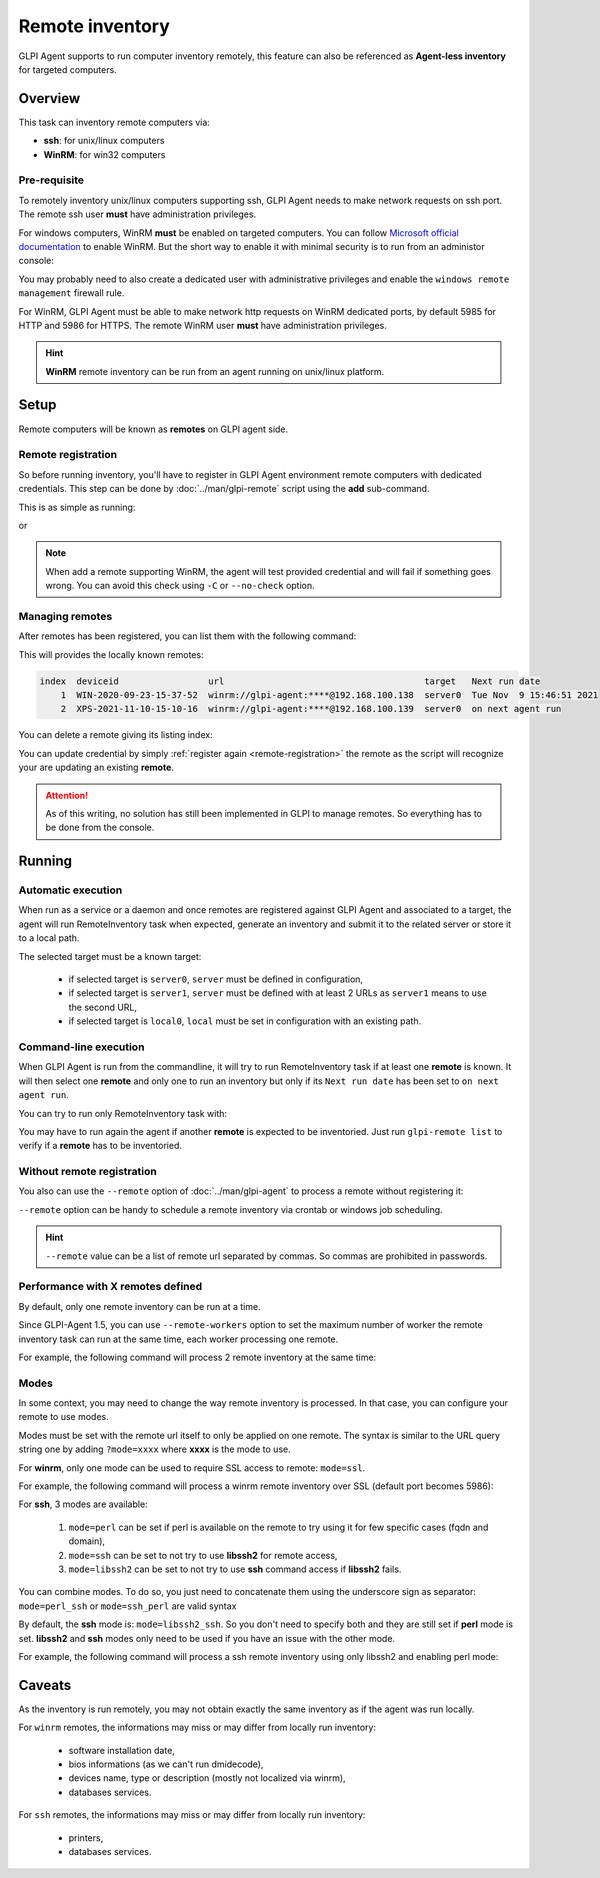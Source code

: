 Remote inventory
================

GLPI Agent supports to run computer inventory remotely, this feature can also be referenced as **Agent-less inventory** for targeted computers.

Overview
--------

This task can inventory remote computers via:

* **ssh**: for unix/linux computers
* **WinRM**: for win32 computers

Pre-requisite
^^^^^^^^^^^^^

To remotely inventory unix/linux computers supporting ssh, GLPI Agent needs to make network requests on ssh port. The remote ssh user **must** have administration privileges.

For windows computers, WinRM **must** be enabled on targeted computers. You can follow `Microsoft official documentation <https://docs.microsoft.com/en-us/windows/win32/winrm/installation-and-configuration-for-windows-remote-management>`_ to enable WinRM.
But the short way to enable it with minimal security is to run from an administor console:

.. prompt:: batch

   winrm quickconfig
   winrm set winrm/config/service/auth @{Basic="true"}
   winrm set winrm/config/service @{AllowUnencrypted="true"}

You may probably need to also create a dedicated user with administrative privileges and enable the ``windows remote management`` firewall rule.

For WinRM, GLPI Agent must be able to make network http requests on WinRM dedicated ports, by default 5985 for HTTP and 5986 for HTTPS. The remote WinRM user **must** have administration privileges.

.. hint::

   **WinRM** remote inventory can be run from an agent running on unix/linux platform.

Setup
-----

Remote computers will be known as **remotes** on GLPI agent side.

.. _remote-registration:

Remote registration
^^^^^^^^^^^^^^^^^^^

So before running inventory, you'll have to register in GLPI Agent environment remote computers with dedicated credentials. This step can be done by :doc:`../man/glpi-remote` script using the **add** sub-command.

This is as simple as running:

.. prompt:: bash

   glpi-remote add ssh://admin:pass@192.168.43.237

or

.. prompt:: bash

   glpi-remote add winrm://admin:pass@192.168.48.250 --target server0

.. note::

   When add a remote supporting WinRM, the agent will test provided credential and will fail if something goes wrong. You can avoid this check using ``-C`` or ``--no-check`` option.

Managing remotes
^^^^^^^^^^^^^^^^

After remotes has been registered, you can list them with the following command:

.. prompt:: bash

   glpi-remote list

This will provides the locally known remotes:

.. code-block:: text

   index  deviceid                 url                                      target   Next run date
       1  WIN-2020-09-23-15-37-52  winrm://glpi-agent:****@192.168.100.138  server0  Tue Nov  9 15:46:51 2021
       2  XPS-2021-11-10-15-10-16  winrm://glpi-agent:****@192.168.100.139  server0  on next agent run

You can delete a remote giving its listing index:

.. prompt:: bash

   glpi-remote delete 1

You can update credential by simply :ref:`register again <remote-registration>` the remote as the script will recognize your are updating an existing **remote**.

.. attention::

   As of this writing, no solution has still been implemented in GLPI to manage remotes.
   So everything has to be done from the console.

Running
-------

Automatic execution
^^^^^^^^^^^^^^^^^^^

When run as a service or a daemon and once remotes are registered against GLPI Agent and associated to a target, the agent will run RemoteInventory task when expected, generate an inventory and submit it to the related server or store it to a local path.

The selected target must be a known target:

 * if selected target is ``server0``, ``server`` must be defined in configuration,
 * if selected target is ``server1``, ``server`` must be defined with at least 2 URLs as ``server1`` means to use the second URL,
 * if selected target is ``local0``, ``local`` must be set in configuration with an existing path.

Command-line execution
^^^^^^^^^^^^^^^^^^^^^^

When GLPI Agent is run from the commandline, it will try to run RemoteInventory task if at least one **remote** is known. It will then select one **remote** and only one to run an inventory but only if its ``Next run date`` has been set to ``on next agent run``.

You can try to run only RemoteInventory task with:

.. prompt:: bash

   glpi-agent --logger=stderr --tasks remoteinventory

You may have to run again the agent if another **remote** is expected to be inventoried. Just run ``glpi-remote list`` to verify if a **remote** has to be inventoried.

Without remote registration
^^^^^^^^^^^^^^^^^^^^^^^^^^^

You also can use the ``--remote`` option of :doc:`../man/glpi-agent` to process a remote without registering it:

.. prompt:: bash

   glpi-agent --remote=ssh://admin:pass@192.168.43.237 --logger=stderr --tasks remoteinventory

``--remote`` option can be handy to schedule a remote inventory via crontab or windows job scheduling.

.. hint::

   ``--remote`` value can be a list of remote url separated by commas. So commas are prohibited in passwords.

Performance with X remotes defined
^^^^^^^^^^^^^^^^^^^^^^^^^^^^^^^^^^

By default, only one remote inventory can be run at a time.

Since GLPI-Agent 1.5, you can use ``--remote-workers`` option to set the maximum number of worker the remote inventory task can run at the same time, each worker processing one remote.

For example, the following command will process 2 remote inventory at the same time:

.. prompt:: bash

   glpi-agent --remote-workers=2 --remote=ssh://192.168.43.237,ssh://192.168.77.252 --logger=stderr --tasks remoteinventory

Modes
^^^^^

In some context, you may need to change the way remote inventory is processed. In that case, you can configure your remote to use modes.

Modes must be set with the remote url itself to only be applied on one remote. The syntax is similar to the URL query string one by adding ``?mode=xxxx`` where **xxxx** is the mode to use.

For **winrm**, only one mode can be used to require SSL access to remote: ``mode=ssl``.

For example, the following command will process a winrm remote inventory over SSL (default port becomes 5986):

.. prompt:: bash

   glpi-agent --remote=winrm://admin:pass@192.168.47.237?mode=ssl --logger=stderr --tasks remoteinventory

For **ssh**, 3 modes are available:

 1. ``mode=perl`` can be set if perl is available on the remote to try using it for few specific cases (fqdn and domain),
 2. ``mode=ssh`` can be set to not try to use **libssh2** for remote access,
 3. ``mode=libssh2`` can be set to not try to use **ssh** command access if **libssh2** fails.

You can combine modes. To do so, you just need to concatenate them using the underscore sign as separator: ``mode=perl_ssh`` or ``mode=ssh_perl`` are valid syntax

By default, the **ssh** mode is: ``mode=libssh2_ssh``. So you don't need to specify both and they are still set if **perl** mode is set.
**libssh2** and **ssh** modes only need to be used if you have an issue with the other mode.

For example, the following command will process a ssh remote inventory using only libssh2 and enabling perl mode:

.. prompt:: bash

   glpi-agent --remote=ssh://admin:pass@192.168.43.237?mode=perl_ssh --logger=stderr --tasks remoteinventory

Caveats
-------

As the inventory is run remotely, you may not obtain exactly the same inventory as if the agent was run locally.

For ``winrm`` remotes, the informations may miss or may differ from locally run inventory:

 * software installation date,
 * bios informations (as we can't run dmidecode),
 * devices name, type or description (mostly not localized via winrm),
 * databases services.

For ``ssh`` remotes, the informations may miss or may differ from locally run inventory:

 * printers,
 * databases services.
